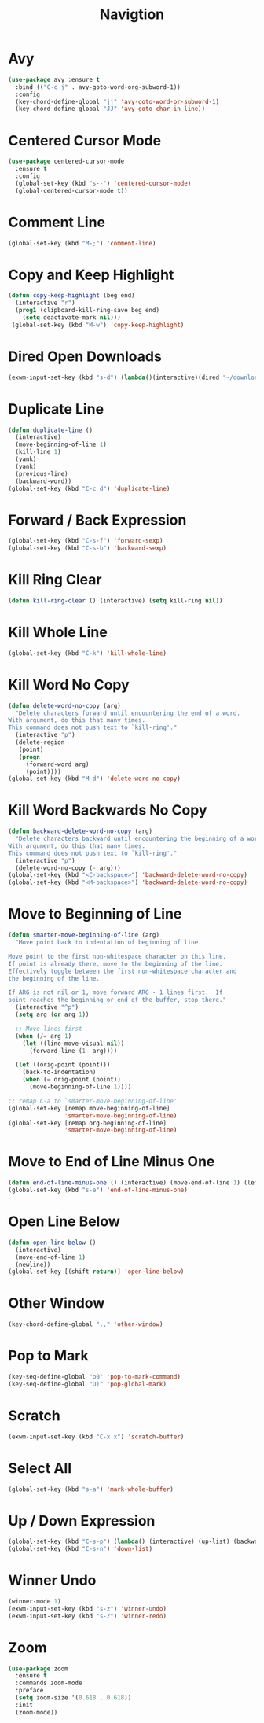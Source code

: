 #+TITLE: Navigtion
#+PROPERTY: header-args      :tangle "../config-elisp/navigation.el"
* Avy
#+BEGIN_SRC emacs-lisp
(use-package avy :ensure t
  :bind (("C-c j" . avy-goto-word-org-subword-1))
  :config
  (key-chord-define-global "jj" 'avy-goto-word-or-subword-1)
  (key-chord-define-global "JJ" 'avy-goto-char-in-line))
#+END_SRC
* Centered Cursor Mode
#+BEGIN_SRC emacs-lisp
(use-package centered-cursor-mode
  :ensure t
  :config
  (global-set-key (kbd "s--") 'centered-cursor-mode)
  (global-centered-cursor-mode t))
#+END_SRC
* Comment Line
#+BEGIN_SRC emacs-lisp
(global-set-key (kbd "M-;") 'comment-line)
#+END_SRC
* Copy and Keep Highlight
#+BEGIN_SRC emacs-lisp
(defun copy-keep-highlight (beg end)
  (interactive "r")
  (prog1 (clipboard-kill-ring-save beg end)
    (setq deactivate-mark nil)))
 (global-set-key (kbd "M-w") 'copy-keep-highlight)
#+END_SRC
* Dired Open Downloads
#+BEGIN_SRC emacs-lisp
(exwm-input-set-key (kbd "s-d") (lambda()(interactive)(dired "~/downloads")))
#+END_SRC
* Duplicate Line
 #+BEGIN_SRC emacs-lisp
(defun duplicate-line ()
  (interactive)
  (move-beginning-of-line 1)
  (kill-line 1)
  (yank)
  (yank)
  (previous-line)
  (backward-word))
(global-set-key (kbd "C-c d") 'duplicate-line)
 #+END_SRC
* Forward / Back Expression
#+BEGIN_SRC emacs-lisp
(global-set-key (kbd "C-s-f") 'forward-sexp)
(global-set-key (kbd "C-s-b") 'backward-sexp)
#+END_SRC
* Kill Ring Clear
#+BEGIN_SRC emacs-lisp
(defun kill-ring-clear () (interactive) (setq kill-ring nil))
#+END_SRC
* Kill Whole Line
#+BEGIN_SRC emacs-lisp
(global-set-key (kbd "C-k") 'kill-whole-line)
#+END_SRC
* Kill Word No Copy
#+BEGIN_SRC emacs-lisp
(defun delete-word-no-copy (arg)
  "Delete characters forward until encountering the end of a word.
With argument, do this that many times.
This command does not push text to `kill-ring'."
  (interactive "p")
  (delete-region
   (point)
   (progn
     (forward-word arg)
     (point))))
(global-set-key (kbd "M-d") 'delete-word-no-copy)
#+END_SRC
* Kill Word Backwards No Copy
#+BEGIN_SRC emacs-lisp
(defun backward-delete-word-no-copy (arg)
  "Delete characters backward until encountering the beginning of a word.
With argument, do this that many times.
This command does not push text to `kill-ring'."
  (interactive "p")
  (delete-word-no-copy (- arg)))
(global-set-key (kbd "<C-backspace>") 'backward-delete-word-no-copy)
(global-set-key (kbd "<M-backspace>") 'backward-delete-word-no-copy)
#+END_SRC
* Move to Beginning of Line
#+BEGIN_SRC emacs-lisp
(defun smarter-move-beginning-of-line (arg)
  "Move point back to indentation of beginning of line.

Move point to the first non-whitespace character on this line.
If point is already there, move to the beginning of the line.
Effectively toggle between the first non-whitespace character and
the beginning of the line.

If ARG is not nil or 1, move forward ARG - 1 lines first.  If
point reaches the beginning or end of the buffer, stop there."
  (interactive "^p")
  (setq arg (or arg 1))

  ;; Move lines first
  (when (/= arg 1)
    (let ((line-move-visual nil))
      (forward-line (1- arg))))

  (let ((orig-point (point)))
    (back-to-indentation)
    (when (= orig-point (point))
      (move-beginning-of-line 1))))

;; remap C-a to `smarter-move-beginning-of-line'
(global-set-key [remap move-beginning-of-line]
                'smarter-move-beginning-of-line)
(global-set-key [remap org-beginning-of-line]
                'smarter-move-beginning-of-line)
#+END_SRC
* Move to End of Line Minus One
#+BEGIN_SRC emacs-lisp
(defun end-of-line-minus-one () (interactive) (move-end-of-line 1) (left-char))
(global-set-key (kbd "s-e") 'end-of-line-minus-one)
#+END_SRC
* Open Line Below
#+BEGIN_SRC emacs-lisp
(defun open-line-below ()
  (interactive)
  (move-end-of-line 1)
  (newline))
(global-set-key [(shift return)] 'open-line-below)
#+END_SRC
* Other Window
#+BEGIN_SRC emacs-lisp
(key-chord-define-global ".," 'other-window)
#+END_SRC
* Pop to Mark
#+BEGIN_SRC emacs-lisp
(key-seq-define-global "o0" 'pop-to-mark-command)
(key-seq-define-global "O)" 'pop-global-mark)
#+END_SRC
* Scratch
#+BEGIN_SRC emacs-lisp
(exwm-input-set-key (kbd "C-x x") 'scratch-buffer)
#+END_SRC
* Select All
#+BEGIN_SRC emacs-lisp
(global-set-key (kbd "s-a") 'mark-whole-buffer)
#+END_SRC
* Up / Down Expression
#+BEGIN_SRC emacs-lisp
(global-set-key (kbd "C-s-p") (lambda() (interactive) (up-list) (backward-sexp)))
(global-set-key (kbd "C-s-n") 'down-list)
#+END_SRC
* Winner Undo
#+BEGIN_SRC emacs-lisp
(winner-mode 1)
(exwm-input-set-key (kbd "s-z") 'winner-undo)
(exwm-input-set-key (kbd "s-Z") 'winner-redo)
#+END_SRC
* Zoom
#+BEGIN_SRC emacs-lisp
(use-package zoom
  :ensure t
  :commands zoom-mode
  :preface
  (setq zoom-size '(0.618 . 0.618))
  :init
  (zoom-mode))
#+END_SRC
